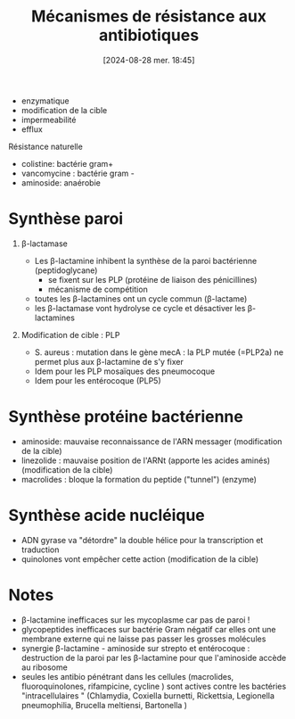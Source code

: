 #+title:      Mécanismes de résistance aux antibiotiques
#+date:       [2024-08-28 mer. 18:45]
#+filetags:   :bactério:
#+identifier: 20240828T184535


- enzymatique
- modification de la cible
- impermeabilité
- efflux

[[./images/microbiologie/antibio-resistance.png]]
Résistance naturelle
- colistine: bactérie gram+
- vancomycine : bactérie gram -
- aminoside: anaérobie

* Synthèse paroi
1. β-lactamase
   - Les β-lactamine inhibent la synthèse de la paroi bactérienne (peptidoglycane)
     - se fixent sur les PLP (protéine de liaison des pénicillines)
     - mécanisme de compétition
   - toutes les β-lactamines ont un cycle commun (β-lactame)
   - les β-lactamase vont hydrolyse ce cycle et désactiver les
     β-lactamines

2. Modification de cible : PLP

   - S. aureus : mutation dans le gène mecA : la PLP mutée (=PLP2a) ne
     permet plus aux β-lactamine de s'y fixer
   - Idem pour les PLP mosaïques des pneumocoque
   - Idem pour les entérocoque (PLP5)

* Synthèse protéine bactérienne
[[./images/microbiologie/antibio-ribosome.png]]

- aminoside: mauvaise reconnaissance de l'ARN messager (modification de
  la cible)
- linezolide : mauvaise position de l'ARNt (apporte les acides aminés)
  (modification de la cible)
- macrolides : bloque la formation du peptide ("tunnel") (enzyme)

* Synthèse acide nucléique
- ADN gyrase va "détordre" la double hélice pour la transcription et
  traduction
- quinolones vont empêcher cette action (modification de la cible)

* Notes
- β-lactamine inefficaces sur les mycoplasme car pas de paroi !
- glycopeptides inefficaces sur bactérie Gram négatif car elles ont une membrane externe qui ne laisse pas passer les grosses molécules
- synergie β-lactamine - aminoside sur strepto et entérocoque : destruction de la paroi par les β-lactamine pour que l'aminoside accède au ribosome
- seules les antibio pénétrant dans les cellules (macrolides, fluoroquinolones, rifampicine, cycline ) sont actives contre les bactéries "intracellulaires " (Chlamydia, Coxiella burnetti,
  Rickettsia, Legionella pneumophilia, Brucella meltiensi, Bartonella )
